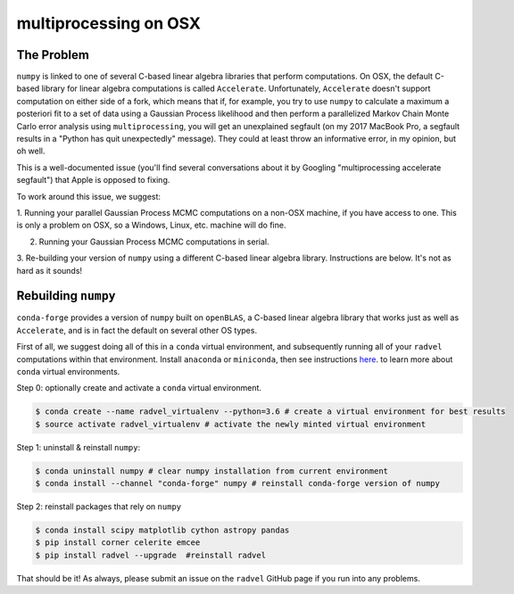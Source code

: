 .. _OSX-multiprocessing:

multiprocessing on OSX
==========================

The Problem
+++++++++++
``numpy`` is linked to one of several C-based linear algebra libraries that
perform computations. On OSX, the default C-based library for linear algebra 
computations is called ``Accelerate``. Unfortunately, ``Accelerate`` doesn't 
support computation on either side of a fork, which means that if, for example, 
you try to use ``numpy`` to calculate a maximum a posteriori fit to a set of data 
using a Gaussian Process likelihood and then perform a parallelized Markov Chain Monte Carlo 
error analysis using ``multiprocessing``, you will get an unexplained segfault (on my 2017 
MacBook Pro, a segfault results in a "Python has quit unexpectedly" message). They could 
at least throw an informative error, in my opinion, but oh well. 

This is a well-documented issue (you'll find several conversations about it by Googling 
"multiprocessing accelerate segfault") that Apple is opposed to fixing. 

To work around this issue, we suggest:

1. Running your parallel Gaussian Process MCMC computations on a non-OSX machine, 
if you have access to one. This is only a problem on OSX, so a Windows, 
Linux, etc. machine will do fine.

2. Running your Gaussian Process MCMC computations in serial.

3. Re-building your version of ``numpy`` using a 
different C-based linear algebra library. Instructions
are below. It's not as hard as it sounds!

Rebuilding ``numpy``
++++++++++++++++++++
``conda-forge`` provides a version of ``numpy`` built on ``openBLAS``, a
C-based linear algebra library that works just as well as ``Accelerate``,
and is in fact the default on several other OS types. 

First of all, we suggest doing all of this in a ``conda`` virtual environment, 
and subsequently running all of your ``radvel`` computations within that environment. 
Install ``anaconda`` or ``miniconda``, then see instructions `here
<https://conda.io/docs/user-guide/tasks/manage-environments.html>`_.
to learn more about ``conda`` virtual environments.

Step 0: optionally create and activate a ``conda`` virtual environment.

.. code-block:: bash
	
	$ conda create --name radvel_virtualenv --python=3.6 # create a virtual environment for best results
	$ source activate radvel_virtualenv # activate the newly minted virtual environment

Step 1: uninstall & reinstall ``numpy``:

.. code-block:: bash

	$ conda uninstall numpy # clear numpy installation from current environment
	$ conda install --channel "conda-forge" numpy # reinstall conda-forge version of numpy

Step 2: reinstall packages that rely on ``numpy``

.. code-block:: bash

	$ conda install scipy matplotlib cython astropy pandas
	$ pip install corner celerite emcee
	$ pip install radvel --upgrade  #reinstall radvel


That should be it! As always, please submit an issue on the ``radvel`` GitHub page if you run
into any problems.